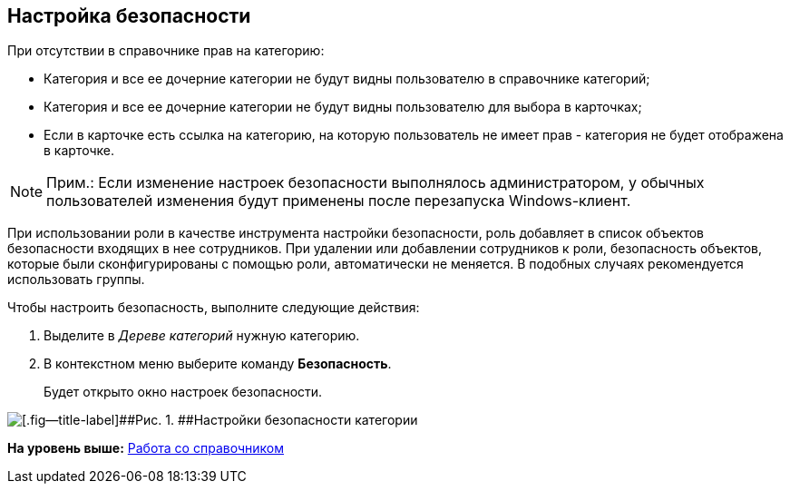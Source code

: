 [[ariaid-title1]]
== Настройка безопасности

При отсутствии в справочнике прав на категорию:

* Категория и все ее дочерние категории не будут видны пользователю в справочнике категорий;
* Категория и все ее дочерние категории не будут видны пользователю для выбора в карточках;
* Если в карточке есть ссылка на категорию, на которую пользователь не имеет прав - категория не будет отображена в карточке.

[NOTE]
====
[.note__title]#Прим.:# Если изменение настроек безопасности выполнялось администратором, у обычных пользователей изменения будут применены после перезапуска Windows-клиент.
====

При использовании роли в качестве инструмента настройки безопасности, роль добавляет в список объектов безопасности входящих в нее сотрудников. При удалении или добавлении сотрудников к роли, безопасность объектов, которые были сконфигурированы с помощью роли, автоматически не меняется. В подобных случаях рекомендуется использовать группы.

Чтобы настроить безопасность, выполните следующие действия:

. [.ph .cmd]#Выделите в [.dfn .term]_Дереве категорий_ нужную категорию.#
. [.ph .cmd]#В контекстном меню выберите команду [.ph .uicontrol]*Безопасность*.#
+
Будет открыто окно настроек безопасности.

image::images/cat_Category_security.png[[.fig--title-label]##Рис. 1. ##Настройки безопасности категории]

*На уровень выше:* xref:../pages/cat_Work.adoc[Работа со справочником]
